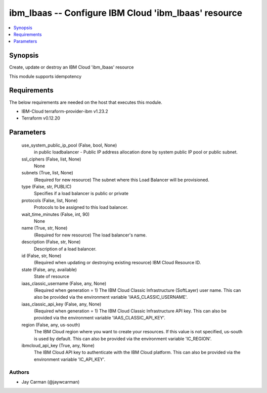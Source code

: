 
ibm_lbaas -- Configure IBM Cloud 'ibm_lbaas' resource
=====================================================

.. contents::
   :local:
   :depth: 1


Synopsis
--------

Create, update or destroy an IBM Cloud 'ibm_lbaas' resource

This module supports idempotency



Requirements
------------
The below requirements are needed on the host that executes this module.

- IBM-Cloud terraform-provider-ibm v1.23.2
- Terraform v0.12.20



Parameters
----------

  use_system_public_ip_pool (False, bool, None)
    in public loadbalancer - Public IP address allocation done by system public IP pool or public subnet.


  ssl_ciphers (False, list, None)
    None


  subnets (True, list, None)
    (Required for new resource) The subnet where this Load Balancer will be provisioned.


  type (False, str, PUBLIC)
    Specifies if a load balancer is public or private


  protocols (False, list, None)
    Protocols to be assigned to this load balancer.


  wait_time_minutes (False, int, 90)
    None


  name (True, str, None)
    (Required for new resource) The load balancer's name.


  description (False, str, None)
    Description of a load balancer.


  id (False, str, None)
    (Required when updating or destroying existing resource) IBM Cloud Resource ID.


  state (False, any, available)
    State of resource


  iaas_classic_username (False, any, None)
    (Required when generation = 1) The IBM Cloud Classic Infrastructure (SoftLayer) user name. This can also be provided via the environment variable 'IAAS_CLASSIC_USERNAME'.


  iaas_classic_api_key (False, any, None)
    (Required when generation = 1) The IBM Cloud Classic Infrastructure API key. This can also be provided via the environment variable 'IAAS_CLASSIC_API_KEY'.


  region (False, any, us-south)
    The IBM Cloud region where you want to create your resources. If this value is not specified, us-south is used by default. This can also be provided via the environment variable 'IC_REGION'.


  ibmcloud_api_key (True, any, None)
    The IBM Cloud API key to authenticate with the IBM Cloud platform. This can also be provided via the environment variable 'IC_API_KEY'.













Authors
~~~~~~~

- Jay Carman (@jaywcarman)

